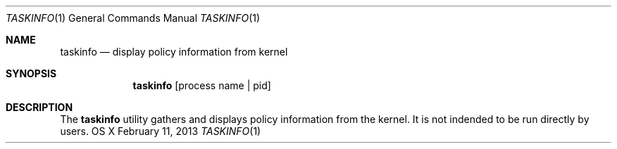 .\" Copyright (c) 2013, Apple Computer, Inc.  All rights reserved.
.\"
.Dd February 11, 2013
.Dt TASKINFO 1
.Os "OS X"
.Sh NAME
.Nm taskinfo
.Nd display policy information from kernel
.Sh SYNOPSIS
.Nm taskinfo
[process name | pid]
.Sh DESCRIPTION
The
.Nm taskinfo
utility gathers and displays policy information from the kernel.  It is not
indended to be run directly by users.